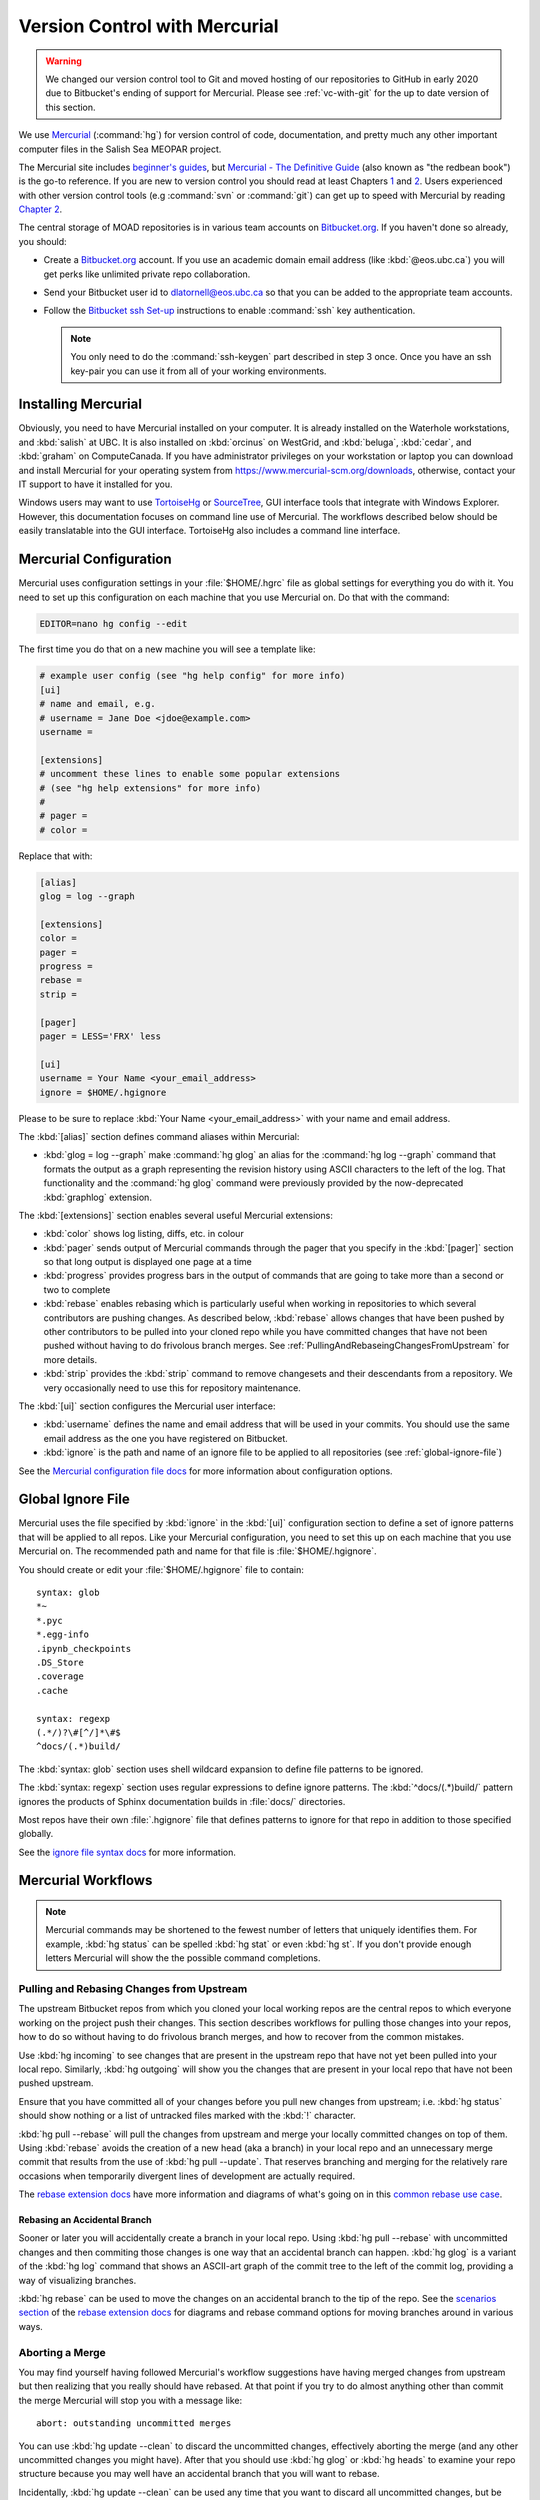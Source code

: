 .. Copyright 2018 – present by The UBC EOAS MOAD Group
.. and The University of British Columbia
..
.. Licensed under a Creative Commons Attribution 4.0 International License
..
..   https://creativecommons.org/licenses/by/4.0/


.. _vc-with-hg:

******************************
Version Control with Mercurial
******************************

.. warning::

    We changed our version control tool to Git and moved hosting of our repositories to GitHub in early 2020 due to Bitbucket's ending of support for Mercurial.
    Please see :ref:`vc-with-git` for the up to date version of this section.


We use Mercurial_ (:command:`hg`) for version control of code,
documentation,
and pretty much any other important computer files in the Salish Sea MEOPAR project.

.. _Mercurial: https://www.mercurial-scm.org/

The Mercurial site includes `beginner's guides`_,
but `Mercurial - The Definitive Guide`_
(also known as "the redbean book") is the go-to reference.
If you are new to version control you should read at least Chapters 1_ and 2_.
Users experienced with other version control tools
(e.g :command:`svn` or :command:`git`)
can get up to speed with Mercurial by reading `Chapter 2`_.

.. _beginner's guides: https://www.mercurial-scm.org/wiki/BeginnersGuides
.. _Mercurial - The Definitive Guide: http://hgbook.red-bean.com/
.. _1: http://hgbook.red-bean.com/read/how-did-we-get-here.html
.. _2: http://hgbook.red-bean.com/read/a-tour-of-mercurial-the-basics.html
.. _Chapter 2: http://hgbook.red-bean.com/read/a-tour-of-mercurial-the-basics.html

The central storage of MOAD repositories is in various team accounts on `Bitbucket.org`_.
If you haven't done so already,
you should:

* Create a `Bitbucket.org`_ account.
  If you use an academic domain email address (like :kbd:`@eos.ubc.ca`) you will get perks like unlimited private repo collaboration.
* Send your Bitbucket user id to dlatornell@eos.ubc.ca so that you can be added to the appropriate team accounts.
* Follow the `Bitbucket ssh Set-up`_ instructions to enable :command:`ssh` key authentication.

  .. note::

      You only need to do the :command:`ssh-keygen` part described in step 3 once.
      Once you have an ssh key-pair you can use it from all of your working environments.

.. _Bitbucket.org: https://bitbucket.org/
.. _SalishSea-MEOPAR: https://bitbucket.org/salishsea/
.. _Bitbucket ssh Set-up: https://support.atlassian.com/bitbucket-cloud/docs/configure-ssh-and-two-step-verification/


Installing Mercurial
====================

Obviously,
you need to have Mercurial installed on your computer.
It is already installed on the Waterhole workstations,
and :kbd:`salish` at UBC.
It is also installed on :kbd:`orcinus` on WestGrid,
and :kbd:`beluga`,
:kbd:`cedar`,
and :kbd:`graham` on ComputeCanada.
If you have administrator privileges on your workstation or laptop you can download and install Mercurial for your operating system from https://www.mercurial-scm.org/downloads,
otherwise,
contact your IT support to have it installed for you.

Windows users may want to use TortoiseHg_ or SourceTree_,
GUI interface tools that integrate with Windows Explorer.
However,
this documentation focuses on command line use of Mercurial.
The workflows described below should be easily translatable into the GUI interface.
TortoiseHg also includes a command line interface.

.. _TortoiseHg: https://tortoisehg.bitbucket.io/
.. _SourceTree: https://www.sourcetreeapp.com/


.. _MercurialConfiguration:

Mercurial Configuration
=======================

Mercurial uses configuration settings in your :file:`$HOME/.hgrc` file as global settings for everything you do with it.
You need to set up this configuration on each machine that you use Mercurial on.
Do that with the command:

.. code-block:: bash

    EDITOR=nano hg config --edit

The first time you do that on a new machine you will see a template like:

.. code-block:: ini

    # example user config (see "hg help config" for more info)
    [ui]
    # name and email, e.g.
    # username = Jane Doe <jdoe@example.com>
    username =

    [extensions]
    # uncomment these lines to enable some popular extensions
    # (see "hg help extensions" for more info)
    #
    # pager =
    # color =

Replace that with:

.. code-block:: ini

    [alias]
    glog = log --graph

    [extensions]
    color =
    pager =
    progress =
    rebase =
    strip =

    [pager]
    pager = LESS='FRX' less

    [ui]
    username = Your Name <your_email_address>
    ignore = $HOME/.hgignore

Please to be sure to replace :kbd:`Your Name <your_email_address>` with your name and email address.

The :kbd:`[alias]` section defines command aliases within Mercurial:

* :kbd:`glog = log --graph` make :command:`hg glog` an alias for the :command:`hg log --graph` command that formats the output as a graph representing the revision history using ASCII characters to the left of the log.
  That functionality and the :command:`hg glog` command were previously provided by the now-deprecated :kbd:`graphlog` extension.

The :kbd:`[extensions]` section enables several useful Mercurial extensions:

* :kbd:`color` shows log listing,
  diffs,
  etc. in colour

* :kbd:`pager` sends output of Mercurial commands through the pager that you specify in the :kbd:`[pager]` section so that long output is displayed one page at a time

* :kbd:`progress` provides progress bars in the output of commands that are going to take more than a second or two to complete

* :kbd:`rebase` enables rebasing which is particularly useful when working in repositories to which several contributors are pushing changes.
  As described below,
  :kbd:`rebase` allows changes that have been pushed by other contributors to be pulled into your cloned repo while you have committed changes that have not been pushed without having to do frivolous branch merges.
  See :ref:`PullingAndRebaseingChangesFromUpstream` for more details.

* :kbd:`strip` provides the :kbd:`strip` command to remove changesets and their descendants from a repository.
  We very occasionally need to use this for repository maintenance.

The :kbd:`[ui]` section configures the Mercurial user interface:

* :kbd:`username` defines the name and email address that will be used in your commits.
  You should use the same email address as the one you have registered on Bitbucket.

* :kbd:`ignore` is the path and name of an ignore file to be applied to all repositories
  (see :ref:`global-ignore-file`)

See the `Mercurial configuration file docs`_ for more information about configuration options.

.. _Mercurial configuration file docs: https://www.selenic.com/mercurial/hgrc.5.html


.. _global-ignore-file:

Global Ignore File
==================

Mercurial uses the file specified by :kbd:`ignore` in the :kbd:`[ui]` configuration section to define a set of ignore patterns that will be applied to all repos.
Like your Mercurial configuration,
you need to set this up on each machine that you use Mercurial on.
The recommended path and name for that file is :file:`$HOME/.hgignore`.

You should create or edit your :file:`$HOME/.hgignore` file to contain::

  syntax: glob
  *~
  *.pyc
  *.egg-info
  .ipynb_checkpoints
  .DS_Store
  .coverage
  .cache

  syntax: regexp
  (.*/)?\#[^/]*\#$
  ^docs/(.*)build/

The :kbd:`syntax: glob` section uses shell wildcard expansion to define file patterns to be ignored.

The :kbd:`syntax: regexp` section uses regular expressions to define ignore patterns.
The :kbd:`^docs/(.*)build/` pattern ignores the products of Sphinx documentation builds in :file:`docs/` directories.

Most repos have their own :file:`.hgignore` file that defines patterns to ignore for that repo in addition to those specified globally.

See the `ignore file syntax docs`_ for more information.

.. _ignore file syntax docs: https://www.selenic.com/mercurial/hgignore.5.html


Mercurial Workflows
===================

.. note::

    Mercurial commands may be shortened to the fewest number of letters that uniquely identifies them.
    For example,
    :kbd:`hg status` can be spelled :kbd:`hg stat` or even :kbd:`hg st`.
    If you don't provide enough letters Mercurial will show the the possible command completions.


.. _PullingAndRebaseingChangesFromUpstream:

Pulling and Rebasing Changes from Upstream
------------------------------------------

The upstream Bitbucket repos from which you cloned your local working repos are the central repos to which everyone working on the project push their changes.
This section describes workflows for pulling those changes into your repos,
how to do so without having to do frivolous branch merges,
and how to recover from the common mistakes.

Use :kbd:`hg incoming` to see changes that are present in the upstream repo that have not yet been pulled into your local repo.
Similarly,
:kbd:`hg outgoing` will show you the changes that are present in your local repo that have not been pushed upstream.

Ensure that you have committed all of your changes before you pull new changes from upstream;
i.e.
:kbd:`hg status` should show nothing or a list of untracked files marked with the :kbd:`!` character.

:kbd:`hg pull --rebase` will pull the changes from upstream and merge your locally committed changes on top of them.
Using :kbd:`rebase` avoids the creation of a new head
(aka a branch)
in your local repo and an unnecessary merge commit that results from the use of :kbd:`hg pull --update`.
That reserves branching and merging for the relatively rare occasions when temporarily divergent lines of development are actually required.

The `rebase extension docs`_ have more information and diagrams of what's going on in this `common rebase use case`_.

.. _rebase extension docs: https://www.mercurial-scm.org/wiki/RebaseExtension
.. _common rebase use case: https://www.mercurial-scm.org/wiki/RebaseExtension#Scenario_A


Rebasing an Accidental Branch
~~~~~~~~~~~~~~~~~~~~~~~~~~~~~~

Sooner or later you will accidentally create a branch in your local repo.
Using :kbd:`hg pull --rebase` with uncommitted changes and then commiting those changes is one way that an accidental branch can happen.
:kbd:`hg glog` is a variant of the :kbd:`hg log` command that shows an ASCII-art graph of the commit tree to the left of the commit log,
providing a way of visualizing branches.

:kbd:`hg rebase` can be used to move the changes on an accidental branch to the tip of the repo.
See the `scenarios section`_ of the `rebase extension docs`_ for diagrams and rebase command options for moving branches around in various ways.

.. _scenarios section: https://www.mercurial-scm.org/wiki/RebaseExtension#Scenarios


Aborting a Merge
----------------

You may find yourself having followed Mercurial's workflow suggestions have having merged changes from upstream but then realizing that you really should have rebased.
At that point if you try to do almost anything other than commit the merge Mercurial will stop you with a message like::

  abort: outstanding uncommitted merges

You can use :kbd:`hg update --clean` to discard the uncommitted changes,
effectively aborting the merge
(and any other uncommitted changes you might have).
After that you should use :kbd:`hg glog` or :kbd:`hg heads` to examine your repo structure because you may well have an accidental branch that you will want to rebase.

Incidentally,
:kbd:`hg update --clean` can be used any time that you want to discard all uncommitted changes,
but be warned,
it does so without keeping a backup.
See :kbd:`hg revert` for a less destructive way of discarding changes on a file by file basis
(but note that :kbd:`hg revert` cannot be used to undo a merge).


Amending the Last Commit
------------------------

:kbd:`hg commit --amend` can be used to alter the last commit,
provided that it has not yet been pushed upstream.
This allows for correction or elaboration of the commit message,
inclusion of additional changes in the commit,
or addition of new files to the commit,
etc.


Commit Message Style
--------------------

Commit messages can be written on the command line with the :kbd:`hg commit -m` option with the message enclosed in double-quotes
(:kbd:`"`);
e.g.

.. code-block:: bash

    hg commit -m"Add Salish Sea NEMO model quick-start section."

Assuming that you have the :envvar:`EDITOR` environment variable set :kbd:`hg commit` without the :kbd:`-m` option will open your editor for you to write your commit message and the files to be committed will be shown in the editor.
Using your editor for commit message also makes it easy to write multi-line commit messages.

Here are recommendations for commit message style::

  Short (70 chars or less) summary sentence.

  More detailed explanatory text, if necessary.  Wrap it to about 72
  characters or so. The blank line separating the summary from the body
  is critical (unless you omit the body entirely).

  Write your commit message in the imperative: "Fix bug" and not "Fixed bug"
  or "Fixes bug."

  Further paragraphs come after blank lines.

  - Bullet points are okay, too

  - Typically a hyphen or asterisk is used for the bullet, followed by a
    single space, with blank lines in between

  - Use a hanging indent


.. _WorkAroundForCloningTimeout:

Work-around for Cloning Timeout
-------------------------------

If you have the problem of :command:`hg clone` commands repeatedly timing out
(as was experienced on :kbd:`beluga` in the spring of 2019)
you may be able to work around the issue by cloning the first changeset of the repo from Bitbucket and then pulling the remaining changesets and updating your working copy in a separate step.
For example,
for the :kbd:`NEMO-3.6-code` repo,
the process to do that is:

.. code-block:: bash

    hg clone --rev 1 ssh://hg@bitbucket.org/salishsea/nemo-3.6-code NEMO-3.6-code
    cd NEMO-3.6-code
    hg pull --update

We think that the root cause of the timeout during cloning is that after the initial repo bundle is downloaded from Bitbucket the local processing of the bundle is so slow on the $PROJECT file systems of some HPC clusters that Bitbucket assumes that the network connection being used for the cloning operation has failed.
Clone just the first changeset avoids the bundle download operation.
Subsequently pulling additional changesets requires a more continuous stream of network communication between the local system and Bitbucket.
That keeps the network connection alive,
and makes the process more robust to slow local file system operations.
The pulling operation is also incremental,
so if there is a timeout while it is in progress,
repeating the :command:`hg pull --update` command will resume at the point of failure instead of starting over again at the beginning.
